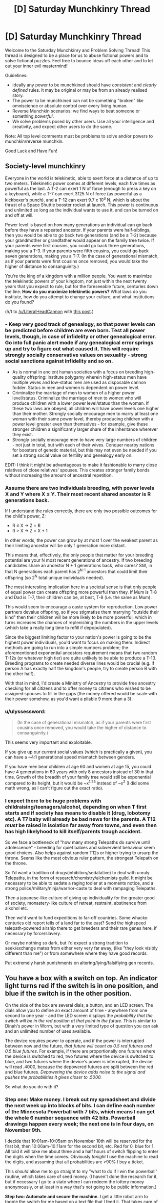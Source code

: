 #+TITLE: [D] Saturday Munchkinry Thread

* [D] Saturday Munchkinry Thread
:PROPERTIES:
:Author: AutoModerator
:Score: 8
:DateUnix: 1478358260.0
:DateShort: 2016-Nov-05
:END:
Welcome to the Saturday Munchkinry and Problem Solving Thread! This thread is designed to be a place for us to abuse fictional powers and to solve fictional puzzles. Feel free to bounce ideas off each other and to let out your inner evil mastermind!

Guidelines:

- Ideally any power to be munchkined should have /consistent/ and /clearly defined/ rules. It may be original or may be from an already realised story.
- The power to be munchkined can not be something "broken" like omniscience or absolute control over every living human.
- Reverse Munchkin scenarios: we find ways to beat someone or something /powerful/.
- We solve problems posed by other users. Use all your intelligence and creativity, and expect other users to do the same.

Note: All top level comments must be problems to solve and/or powers to munchkin/reverse munchkin.

Good Luck and Have Fun!


** *Society-level munchkinry*

Everyone in the world is telekinetic, able to exert force at a distance of up to two meters. Telekinetic power comes at different levels, each five times as powerful as the last. A T-2 can exert 1 N of force (enough to press a key on a keyboard), while a T-7 can exert 3125 N of force (as powerful as a kickboxer's punch), and a T-12 can exert 9.7 x 10^{6} N, which is about the thrust of a Space Shuttle booster rocket at launch. This power is continuous and unlimited so long as the individual wants to use it, and can be turned on and off at will.

Power level is based on how many generations an individual can go back before they have a repeated ancestor. If your parents were half-siblings, then you would be able to go back two generations (and be a T-2) because your grandmother or grandfather would appear on the family tree twice. If your parents were first cousins, you could go back three generations, making you a T-3. If your parents were fifth cousins, you could go back seven generations, making you a T-7. (In the case of generational mismatch, as if your parents were first cousins once removed, you would take the higher of distance to consanguinity.)

You're the king of a kingdom with a million people. You want to maximize the telekinetic powers of your kingdom, not just within the next twenty years that you expect to rule, but for the foreseeable future, centuries down the line. *How do you maximize telekinetic powers?* What laws do you institute, how do you attempt to change your culture, and what institutions do you found?

(h/t to [[/u/LiteralHeadCannon]] with [[https://www.reddit.com/r/rational/comments/59uvzl/d_friday_offtopic_thread/d9c36p8/][this post]].)
:PROPERTIES:
:Author: alexanderwales
:Score: 9
:DateUnix: 1478365458.0
:DateShort: 2016-Nov-05
:END:

*** - Keep very good track of genealogy, so that power levels can be predicted before children are even born. Test all power levels, though, in case of infidelity or other genealogical error. Go into full panic alert mode if any genealogical error springs up and try to figure out what caused it. This will require strongly socially conservative values on sexuality - strong social sanctions against infidelity and so on.
- As is normal in ancient human societies with a focus on breeding high-quality offspring: institute polygamy wherein high-status men have multiple wives and low-status men are used as disposable cannon fodder. Status in men and women is dependent on power level.
- Criminalize the marriage of men to women of a higher power level/status. Criminalize the marriage of men to women who will produce children with a lower power level/status than the woman. If these two laws are obeyed, all children will have power levels one higher than their mother. Strongly socially encourage men to marry at least one woman with their same power level, thereby producing children with a power level greater even than themselves - for example, give these stronger children a significantly larger share of the inheritance wherever they exist.
- Strongly socially encourage men to have very large numbers of children - not just in total, but with each of their wives. Conquer nearby nations for boosters of genetic material, but this may not even be needed if you set a strong social value on fertility and genealogy early on.

EDIT: I think it might be advantageous to make it fashionable to marry close relatives of close relatives' spouses. This creates stronger family bonds without increasing the amount of ancestral repetition.
:PROPERTIES:
:Author: LiteralHeadCannon
:Score: 10
:DateUnix: 1478369272.0
:DateShort: 2016-Nov-05
:END:


*** Assume there are two individuals breeding, with power levels X and Y where X ≤ Y. Their most recent shared ancestor is R generations back.

If I understand the rules correctly, there are only two possible outcomes for the child's power, Z:

- R ≤ X → Z = R
- R > X → Z = X + 1

In other words, the power can grow by at most 1 over the weakest parent as their limiting ancestor will be only 1 generation more distant.

This means that, effectively, the only people that matter for your breeding potential are your N most recent generations of ancestry. If two breeding candidates share an ancestor N + 1 generations back, who cares? Still, in that N generations each parent has 2^{N-1} ancestors that could limit their offspring (so 2^{N} total unique individuals needed).

The most interesting implication here in a societal sense is that only people of equal power can create offspring more powerful than they. If Mum is T-8 and Dad is T-7, their children can be, at best, T-8 (i.e. the same as Mum).

This would seem to encourage a caste system for reproduction. Low power partners devalue offspring, so if you stigmatise them marrying "outside their kind" then their children will be more likely to be more powerful, which in turns increases the chances of replenishing the numbers in the upper levels (which take a really long time to refill if depopulated).

Since the biggest limiting factor to your nation's power is going to be the highest power individuals, you'd want to focus on making them. Indirect methods are going to run into a simple numbers problem; the aforementioned exponential ancestors requirement means that two random T-12s (or whatever high tier) are quite unlikely to be able to produce a T-13. Breeding programs to create needed diverse lines would be crucial (e.g. if person A has exactly half the kingdom's people, try to create person B with the other half).

With that in mind, I'd create a Ministry of Ancestry to provide free ancestry checking for all citizens and to offer money to citizens who wished to be assigned spouses to fill in the gaps (the money offered would be scale with their power somehow, as you'd want a pliable 9 more than a 3).
:PROPERTIES:
:Author: ZeroNihilist
:Score: 6
:DateUnix: 1478374319.0
:DateShort: 2016-Nov-05
:END:


*** u/ulyssessword:
#+begin_quote
  (In the case of generational mismatch, as if your parents were first cousins once removed, you would take the higher of distance to consanguinity.)
#+end_quote

This seems very important and exploitable.

If you give up our current social values (which is practically a given), you can have a ~4:1 generational speed mismatch between genders.

If you have men bear children at age 60 and women at age 15, you could have 4 generations in 60 years with only 8 ancestors instead of 30 in that time. Growth of the breadth of your family tree would still be exponential compared to its height, but it would be ~x^{1.25} instead of ~x^{2} (I did some math wrong, as I can't figure out the exact ratio).
:PROPERTIES:
:Author: ulyssessword
:Score: 6
:DateUnix: 1478396650.0
:DateShort: 2016-Nov-06
:END:


*** I expect there to be huge problems with childraising/teenagers/alcohol, depending on when T first starts and if society has means to disable it (drug, lobotomy etc). A T7 baby will already be bad news for the parents. A T12 /must/ be raised in isolation far away from towns, and even then has high likelyhood to kill itself/parents trough accident.

So we face a bottleneck of "how many strong Telepaths do survive until adolescence" - breeding for quiet babies and subvervient behaviour seem good choices. Also helps against random T12s or higher trying to ursurp the throne. Seems like the most obvious ruler pattern, the strongest Telepath on the throne.

So I'd want a tradition of drugs(inhibitory/sedatative) to deal with unruly Telepaths, in the form of research/chemistry/alchemists guild. It might be necessary to be able to sedate a raging todler at a moments notice, and a strong police/military/ninja/warrior-caste to deal with rampaging Telepaths.

Then a japanese-like culture of giving up individuality for the greater good of society, monastery-like culture of retreat, restraint, abstinence from alkohol etc.

Then we'd want to fund expeditions to far-off countries. Some whacko centuries old report tells of a land far to the east? Send the highspeed telepath-powered airship there to get breeders and their rare genes here, if necessary by force/slavery.

Or maybe nothing so dark, but I'd expect a strong tradition to seek/exchange mates from either very very far away, (like "they look visibly different than me") or from somewhere where they have good records.

Put extremely harsh punishments on altering/lying/falsifiying gen records.
:PROPERTIES:
:Author: SvalbardCaretaker
:Score: 3
:DateUnix: 1478544847.0
:DateShort: 2016-Nov-07
:END:


** You have a box with a switch on top. An indicator light turns red if the switch is in one position, and blue if the switch is in the other position.

On the side of the box are several dials, a button, and an LED screen. The dials allow you to define an exact amount of time - anywhere from one second to one year - and the LED screen displays the /probability that the switch will be in the red position at that point in the future/. This is similar to Dinah's power in Worm, but with a very limited type of question you can ask and an unlimited number of uses available.

The device requires power to operate, and if the power is interrupted between now and the future, /that future will count as 0.5 red futures and 0.5 blue futures/. For example, if there are proportionally one futures where the device is switched to red, two futures where the device is switched to blue, and two futures where the device's power is interrupted, the device will read .4000, because the depowered futures are split between the red and blue futures. /Depowering the device adds noise to the signal and pushes the probabilities it gives closer to .5000./

So what do you do with it?
:PROPERTIES:
:Author: LiteralHeadCannon
:Score: 8
:DateUnix: 1478389223.0
:DateShort: 2016-Nov-06
:END:

*** *Step one: Make money.* I break out my spreadsheet and divide the next week up into blocks of bits. I can define each number of the Minnesota Powerball with 7 bits, which means I can get the whole 6 number sequence with 42 bits. Powerball drawings happen every week; the next one is in four days, on November 9th.

I decide that 10:01am-10:05am on November 10th will be reserved for the first bit, then 10:06am-10:11am for the second bit, etc. Red for 0, blue for 1. All told it will take me about three and a half hours of switch flipping to enter the digits when the time comes. Obviously /tonight/ I use the machine to read the digits, and assuming that all probabilities are >90% I buy a ticket.

This /should/ allow me to go straight to my "what to do if I win the powerball" routine, which takes care of seed money. (I haven't done the research for it, but if necessary I go to a state where I can redeem the lottery money anonymously, or at least in a way that's not going to be public information.)

*Step two: Automate and secure the machine.* I get a little robot arm to toggle the switch for me based on a text file that I feed it. That takes care of inputting information to my past self. Outputting information to my present self is a little more complicated, but probably still doable; I just need a camera set up to read the screen and a robot hand to turn the dial (this is assuming that I don't want to take apart the machine at all). Anything to avoid manually reading in and deciphering the binary.

Before any of that, I use my seed money to move the machine to a secure location and get it hooked up to multiple redundant power sources. This should be the only time the machine ever loses power. I'm on the fence about hiring armed guards; ideally I just leave the machine running and transmitting encrypted data back to me and not attract attention to myself.

*Step three: Probe the future.* I need to know how divergent possible futures are. To that end, I guess I dial in times and see how high probabilities are; do they eventually merge towards 50% as uncertainty washes out certainty? If so, how quickly? After I've determined how "stable" the future is, I try to take some direct readings. SMS is 160 7-bit characters, which my automated system can (hopefully) read in and out in a few hours time assuming my chosen time fidelity is 1 minute blocks (probably overcautious). I precommit to sending the same SMS to myself iff I strongly believe that it applies; this allows me to feed myself arbitrary messages.

*Step four: Research/steal.* Depending on how muddy the future gets and how quickly, I can set up self-reinforcing loops that almost always give me the same information. I can devote blocks of time to sending research papers back to myself, allowing me to invest in science in one future and then just harvest the data in the other futures. I can also /probably/ break encryption and/or passwords with a "send password back if it worked, else randomize bits sent" commitment scheme, which should result in me in the present getting more information from futures that got sent the password, depending on how exactly that works.
:PROPERTIES:
:Author: alexanderwales
:Score: 10
:DateUnix: 1478393445.0
:DateShort: 2016-Nov-06
:END:


*** What happens if I decide to flip the switch to red in 3 seconds iff, asked about 6 seconds hence, the tenths digit shows 4 or less?
:PROPERTIES:
:Author: Gurkenglas
:Score: 2
:DateUnix: 1478399666.0
:DateShort: 2016-Nov-06
:END:

**** Then you're pumping probability to scenarios where you inadvertently flip it the wrong way.
:PROPERTIES:
:Author: LiteralHeadCannon
:Score: 1
:DateUnix: 1478399888.0
:DateShort: 2016-Nov-06
:END:

***** Like, /50 percent/!? That makes this oracle an outcome pump, as your choice of words probably implied?

Are you sure this doesn't instead pump probability to scenarios where I never try that experiment? That'd give me a reset button if I ever find myself in a timeline that I feel went wrong - though it'd be a bummer if the timeline I pump to starts at the big bang again and this machine is the Great Filter. Edit: No that wouldn't work /some/ civilization would be good enough at cooperation to refrain from using such machines.
:PROPERTIES:
:Author: Gurkenglas
:Score: 3
:DateUnix: 1478400446.0
:DateShort: 2016-Nov-06
:END:


** This isn't exactly Munchkiny, but it turns out it's way easier to write when you just have the character use their voice in your head.
:PROPERTIES:
:Score: 5
:DateUnix: 1478373452.0
:DateShort: 2016-Nov-05
:END:


** When a person unintentionally makes a bad analogy on the subject of love, the analogy comes true. The analogy has to be descriptive of a subject and only comes true if it's theoretically possible. When the analogy is over, reality goes mostly back to normal, but any possible injuries remain.

Example: [[https://www.youtube.com/watch?v=ohIisKwUvsY]]

EDIT: Yes, now it's your job to munchkin it. BWAHAHAHAha.
:PROPERTIES:
:Author: kozinc
:Score: 3
:DateUnix: 1478363975.0
:DateShort: 2016-Nov-05
:END:

*** "Let's play a game," he said.

"Spare me the SAW bullshit." His girlfriend rolled her eyes.

"Naw, c'mon. It'll be fun."

Tess frowned, then shrugged. "Sure, why not."

She put down her novel. "So, what are we going to play, chess? Uno."

"Nah, I got something new from one of my friends. You know the one." Saying this, Bob set a small cardboard box down onto the table.

It was unadorned, except for the shipping information.

"Some sort of prototype?" Tess asked.

"Yep, he asked me to test it."

"Huh. Alright, I'm sort of interested now. What are the rules?"

"Hold on a sec."

The tape on the box refused to be ripped off, so he pulled out his pocket knife and cut through it. Opening the box, he pulled out it's contents.

There were three wooden blocks and a glossy sheet of paper. The wooden blocks had rounded edges and laser-cut engravings on each side, but otherwise were rather crude. One block had ones engraved into in each corner, another had twos, and the third had threes.

Bob skimmed over it quickly, while Tess weighed a wooden block in one hand, bobbing it up and down.

"The rules look pretty simple. One person rolls these blocks like dice while the other looks away, and then they'll make a sentence. The first block starts an analogy, the second block is the subject, and the third block is what they're compared to. Then the roller has to read out the sentence they make, and the other person has to not laugh. I guess it's some test of comedic delivery, or something."

"Really? That's it? Usually the stuff he makes is better than this."

Bob matched Tess's frown. "Yeah, to be honest, I'm not impressed."

"By the way, these blocks feel kind of weird; like there's metal inside of them or something."

"Wait, really? Maybe there's some secret to them."

Tess blinked. "Do you think so?"

"I don't know. But I don't think he'd ship something from New York to California if he didn't have a reason. I guess they're worth a few rolls."

"Alright, here goes nothing."

The blocks were a little unweildy to properly roll, so Tess threw them up in the air. They came down onto the table, bouncing a few times.

She read off the blocks to Bob.

"Love is like... [[/u/GaBeRockKing]]? Temporarily omnipotent."

"Wait, what?"
:PROPERTIES:
:Author: GaBeRockKing
:Score: 3
:DateUnix: 1478366227.0
:DateShort: 2016-Nov-05
:END:

**** Nice try, but it wouldn't work, not even being a bad analogy. If anything would happen, it would be every person in love at that moment would (temporarily) turn into a copy of [[/u/GaBeRockKing]]. In body only. Not even including clothes.
:PROPERTIES:
:Author: kozinc
:Score: 2
:DateUnix: 1478366918.0
:DateShort: 2016-Nov-05
:END:

***** "Love is like... being in love with [[/u/GaBeRockKing]]? Who is temporarily omnipotent???"

The hardest part of the challenge is getting people to /accidentally/ make the bad analogy you want. Someone else can figure out how to leverage it into mass immortality/time travel/staving off the heat death of the universe if they want.
:PROPERTIES:
:Author: GaBeRockKing
:Score: 2
:DateUnix: 1478368294.0
:DateShort: 2016-Nov-05
:END:

****** "Being in love with you is like living in a world where [[/u/GaBeRockKing]] is omnipotent and where [insert a bunch of truisms that suffice to make the analogy 'bad' and take 30s to read]"
:PROPERTIES:
:Author: currough
:Score: 2
:DateUnix: 1478390226.0
:DateShort: 2016-Nov-06
:END:


*** I immediately jumped to how one might somehow find a way to turn the creation of a FAI, into some sort of analogy about love.\\
Oh wait it said it /had/ to be a /bad/ analogy, well that certainly makes munchkining easier. Given a GAI can copy itself and it's not magic, it ought to be immune to reality returning to normal; which makes it the best choice I can think of that's not too ridiculous a stretch.

Now the question remains; what minimum requirements are there for a analogy to be just the right amount of bad for the effect to work. If the threshold for a analogy is low then you could do any number of comparisons about how FAI and love are both extremely desirable things.

You'know now that I think about it, the best answer to at /least a third/ of these kinds of scenarios involves the creation of GAI.
:PROPERTIES:
:Author: vakusdrake
:Score: 3
:DateUnix: 1478371857.0
:DateShort: 2016-Nov-05
:END:
